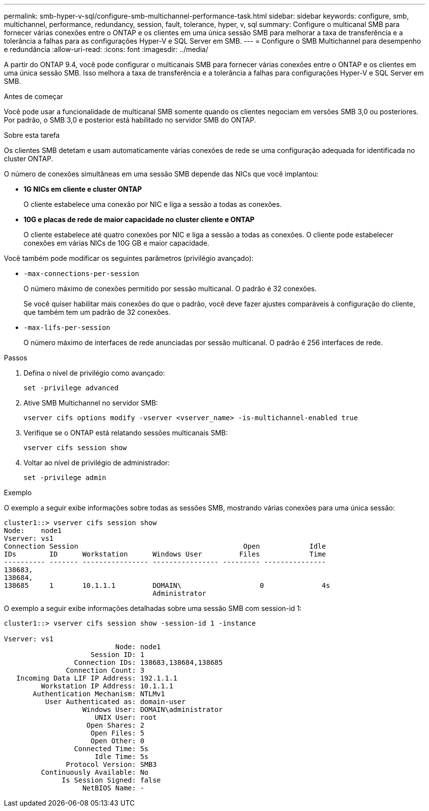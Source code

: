 ---
permalink: smb-hyper-v-sql/configure-smb-multichannel-performance-task.html 
sidebar: sidebar 
keywords: configure, smb, multichannel, performance, redundancy, session, fault, tolerance, hyper, v, sql 
summary: Configure o multicanal SMB para fornecer várias conexões entre o ONTAP e os clientes em uma única sessão SMB para melhorar a taxa de transferência e a tolerância a falhas para as configurações Hyper-V e SQL Server em SMB. 
---
= Configure o SMB Multichannel para desempenho e redundância
:allow-uri-read: 
:icons: font
:imagesdir: ../media/


[role="lead"]
A partir do ONTAP 9.4, você pode configurar o multicanais SMB para fornecer várias conexões entre o ONTAP e os clientes em uma única sessão SMB. Isso melhora a taxa de transferência e a tolerância a falhas para configurações Hyper-V e SQL Server em SMB.

.Antes de começar
Você pode usar a funcionalidade de multicanal SMB somente quando os clientes negociam em versões SMB 3,0 ou posteriores. Por padrão, o SMB 3,0 e posterior está habilitado no servidor SMB do ONTAP.

.Sobre esta tarefa
Os clientes SMB detetam e usam automaticamente várias conexões de rede se uma configuração adequada for identificada no cluster ONTAP.

O número de conexões simultâneas em uma sessão SMB depende das NICs que você implantou:

* *1G NICs em cliente e cluster ONTAP*
+
O cliente estabelece uma conexão por NIC e liga a sessão a todas as conexões.

* *10G e placas de rede de maior capacidade no cluster cliente e ONTAP*
+
O cliente estabelece até quatro conexões por NIC e liga a sessão a todas as conexões. O cliente pode estabelecer conexões em várias NICs de 10G GB e maior capacidade.



Você também pode modificar os seguintes parâmetros (privilégio avançado):

* `-max-connections-per-session`
+
O número máximo de conexões permitido por sessão multicanal. O padrão é 32 conexões.

+
Se você quiser habilitar mais conexões do que o padrão, você deve fazer ajustes comparáveis à configuração do cliente, que também tem um padrão de 32 conexões.

* `-max-lifs-per-session`
+
O número máximo de interfaces de rede anunciadas por sessão multicanal. O padrão é 256 interfaces de rede.



.Passos
. Defina o nível de privilégio como avançado:
+
[listing]
----
set -privilege advanced
----
. Ative SMB Multichannel no servidor SMB:
+
[listing]
----
vserver cifs options modify -vserver <vserver_name> -is-multichannel-enabled true
----
. Verifique se o ONTAP está relatando sessões multicanais SMB:
+
[listing]
----
vserver cifs session show
----
. Voltar ao nível de privilégio de administrador:
+
[listing]
----
set -privilege admin
----


.Exemplo
O exemplo a seguir exibe informações sobre todas as sessões SMB, mostrando várias conexões para uma única sessão:

[listing]
----
cluster1::> vserver cifs session show
Node:    node1
Vserver: vs1
Connection Session                                        Open            Idle
IDs        ID      Workstation      Windows User         Files            Time
---------- ------- ---------------- ---------------- --------- ---------------
138683,
138684,
138685     1       10.1.1.1         DOMAIN\                   0              4s
                                    Administrator
----
O exemplo a seguir exibe informações detalhadas sobre uma sessão SMB com session-id 1:

[listing]
----
cluster1::> vserver cifs session show -session-id 1 -instance

Vserver: vs1
                           Node: node1
                     Session ID: 1
                 Connection IDs: 138683,138684,138685
               Connection Count: 3
   Incoming Data LIF IP Address: 192.1.1.1
         Workstation IP Address: 10.1.1.1
       Authentication Mechanism: NTLMv1
          User Authenticated as: domain-user
                   Windows User: DOMAIN\administrator
                      UNIX User: root
                    Open Shares: 2
                     Open Files: 5
                     Open Other: 0
                 Connected Time: 5s
                      Idle Time: 5s
               Protocol Version: SMB3
         Continuously Available: No
              Is Session Signed: false
                   NetBIOS Name: -
----